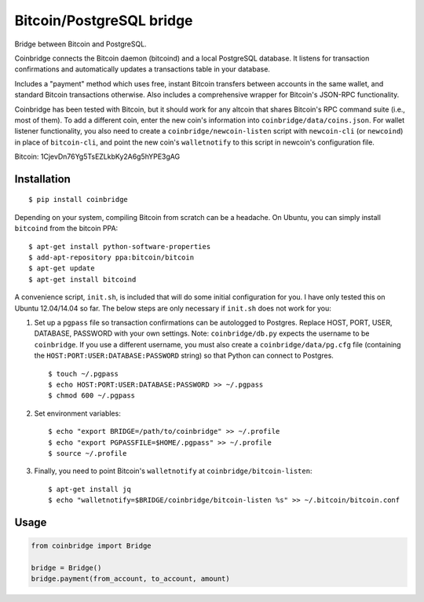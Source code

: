 Bitcoin/PostgreSQL bridge
-------------------------

.. image:: https://travis-ci.org/tinybike/coinbridge.svg?branch=master
    :target: https://travis-ci.org/tinybike/coinbridge

.. image:: https://badge.fury.io/py/coinbridge.svg
    :target: http://badge.fury.io/py/coinbridge

Bridge between Bitcoin and PostgreSQL.

Coinbridge connects the Bitcoin daemon (bitcoind) and a local PostgreSQL
database. It listens for transaction confirmations and automatically
updates a transactions table in your database.

Includes a "payment" method which uses free, instant Bitcoin transfers
between accounts in the same wallet, and standard Bitcoin transactions
otherwise. Also includes a comprehensive wrapper for
Bitcoin's JSON-RPC functionality.

Coinbridge has been tested with Bitcoin, but it should work for any
altcoin that shares Bitcoin's RPC command suite (i.e., most of them). To
add a different coin, enter the new coin's information into
``coinbridge/data/coins.json``. For wallet listener functionality, you
also need to create a ``coinbridge/newcoin-listen`` script with
``newcoin-cli`` (or ``newcoind``) in place of ``bitcoin-cli``, and point
the new coin's ``walletnotify`` to this script in newcoin's configuration
file.

Bitcoin: 1CjevDn76Yg5TsEZLkbKy2A6g5hYPE3gAG

Installation
~~~~~~~~~~~~

::

    $ pip install coinbridge

Depending on your system, compiling Bitcoin from scratch can be a
headache. On Ubuntu, you can simply install ``bitcoind`` from the
bitcoin PPA:

::

    $ apt-get install python-software-properties
    $ add-apt-repository ppa:bitcoin/bitcoin
    $ apt-get update
    $ apt-get install bitcoind

A convenience script, ``init.sh``, is included that will do some initial
configuration for you. I have only tested this on Ubuntu 12.04/14.04 so
far. The below steps are only necessary if ``init.sh`` does not work for
you:

1. Set up a ``pgpass`` file so transaction confirmations can be
   autologged to Postgres. Replace HOST, PORT, USER, DATABASE, PASSWORD
   with your own settings. Note: ``coinbridge/db.py`` expects the
   username to be ``coinbridge``. If you use a different username, you
   must also create a ``coinbridge/data/pg.cfg`` file (containing the
   ``HOST:PORT:USER:DATABASE:PASSWORD`` string) so that Python can
   connect to Postgres.

   ::

       $ touch ~/.pgpass
       $ echo HOST:PORT:USER:DATABASE:PASSWORD >> ~/.pgpass
       $ chmod 600 ~/.pgpass

2. Set environment variables:

   ::

       $ echo "export BRIDGE=/path/to/coinbridge" >> ~/.profile
       $ echo "export PGPASSFILE=$HOME/.pgpass" >> ~/.profile
       $ source ~/.profile

3. Finally, you need to point Bitcoin's ``walletnotify`` at
   ``coinbridge/bitcoin-listen``:

   ::

       $ apt-get install jq
       $ echo "walletnotify=$BRIDGE/coinbridge/bitcoin-listen %s" >> ~/.bitcoin/bitcoin.conf

Usage
~~~~~

.. code-block:: python

    from coinbridge import Bridge

    bridge = Bridge()
    bridge.payment(from_account, to_account, amount)

.. |Build Status| image:: https://travis-ci.org/tinybike/coinbridge.svg
   :target: https://travis-ci.org/tinybike/coinbridge
.. |PyPI version| image:: https://badge.fury.io/py/coinbridge.svg
   :target: http://badge.fury.io/py/coinbridge
